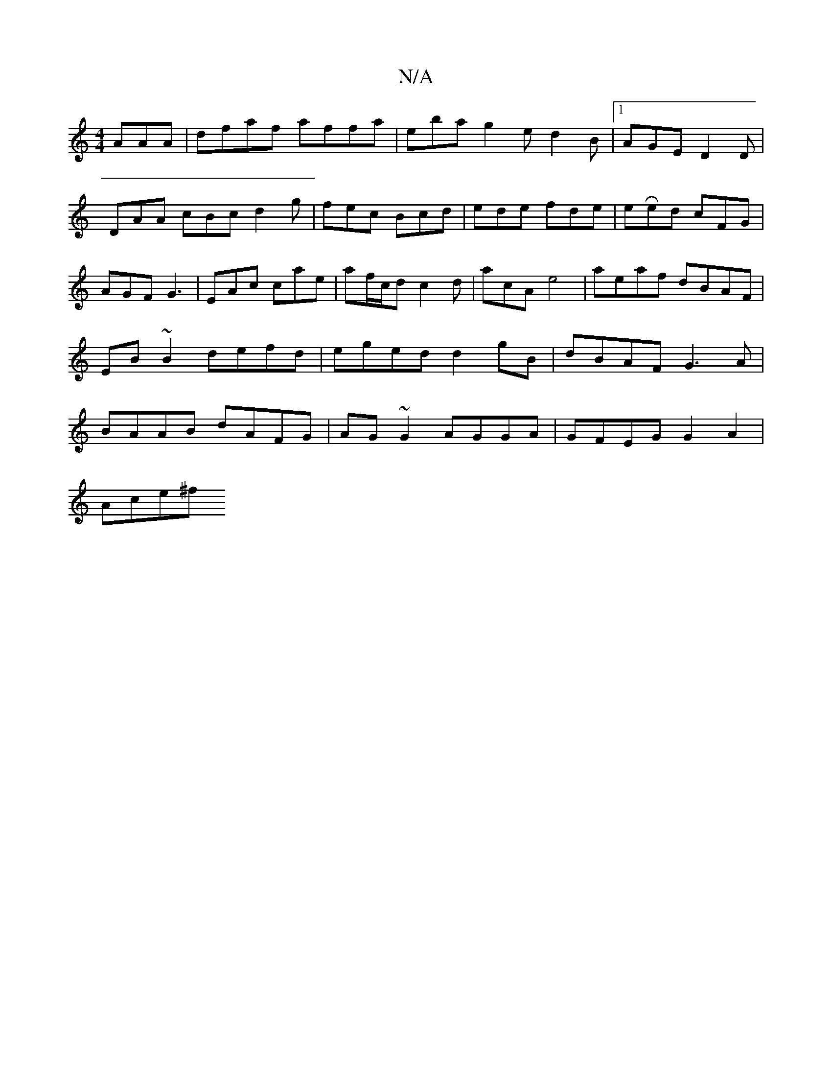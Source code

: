 X:1
T:N/A
M:4/4
R:N/A
K:Cmajor
AAA|dfaf affa|E'ba g2 e d2B|[1 AGE D2D |
DAA cBc d2 g | fec Bcd | ede fde | eRed cFG|AGF G3|EAc cae|af/c/d c2d|acA e4|aeaf dBAF|EB~B2 defd|eged d2 gB|dBAF G3 A|BAAB dAFG|AG~G2 AGGA| GFEG G2 A2|
Ace^f 